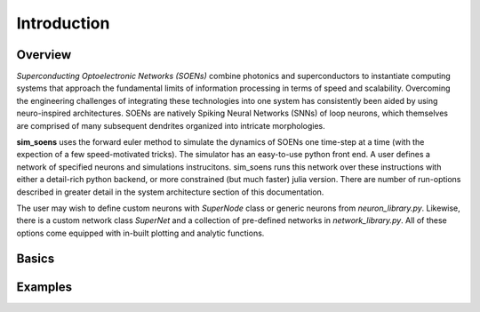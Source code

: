 Introduction
============

.. _intro:

Overview
--------
*Superconducting Optoelectronic Networks (SOENs)* combine photonics 
and superconductors to instantiate computing systems that 
approach the fundamental limits of information processing in terms
of speed and scalability. Overcoming the engineering challenges
of integrating these technologies into one system has consistently
been aided by using neuro-inspired architectures. SOENs are natively 
Spiking Neural Networks (SNNs) of loop neurons, which
themselves are comprised of many subsequent dendrites organized
into intricate morphologies.

**sim_soens** uses the forward euler method to simulate the dynamics of 
SOENs one time-step at a time (with the expection of a few speed-motivated tricks).
The simulator has an easy-to-use python front end.  A user defines a network of 
specified neurons and simulations instrucitons.  sim_soens runs this network over
these instructions with either a detail-rich python backend, or more constrained 
(but much faster) julia version.  There are number of run-options described in greater
detail in the system architecture section of this documentation.  

The user may wish to define custom neurons with `SuperNode` class or generic neurons 
from `neuron_library.py`.  Likewise, there is a custom network class `SuperNet` and a
collection of pre-defined networks in `network_library.py`.  All of these options come
equipped with in-built plotting and analytic functions. 

Basics
--------


Examples
---------
